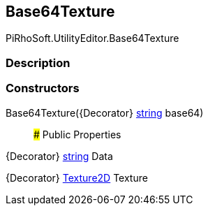 [#editor/base64-texture]

## Base64Texture

PiRhoSoft.UtilityEditor.Base64Texture

### Description

### Constructors

Base64Texture({Decorator} https://docs.microsoft.com/en-us/dotnet/api/System.String[string^] base64)::

### Public Properties

{Decorator} https://docs.microsoft.com/en-us/dotnet/api/System.String[string^] Data

{Decorator} https://docs.unity3d.com/ScriptReference/Texture2D.html[Texture2D^] Texture